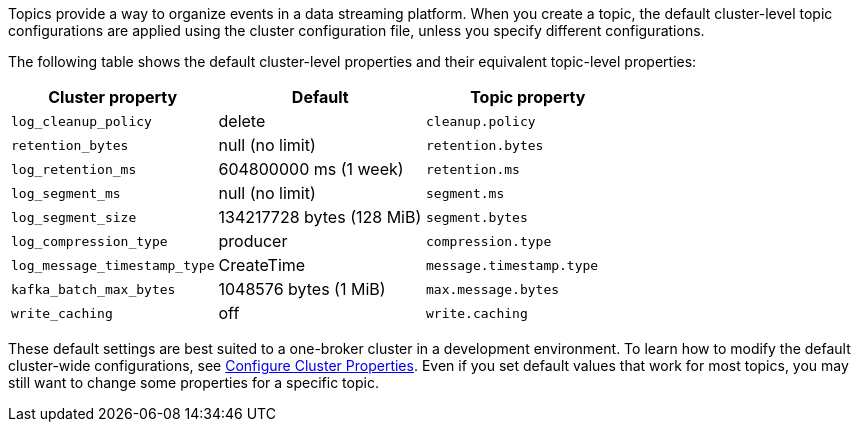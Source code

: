 ifdef::env-kubernetes[]
:cluster-props-link: manage:kubernetes/k-cluster-property-configuration.adoc
endif::[]
ifndef::env-kubernetes[]
:cluster-props-link: manage:cluster-maintenance/cluster-property-configuration.adoc
endif::[]

Topics provide a way to organize events in a data streaming platform. When you create a topic, the default cluster-level topic configurations are applied using the cluster configuration file, unless you specify different configurations.

The following table shows the default cluster-level properties and their equivalent topic-level properties:

|===
| Cluster property | Default | Topic property

| `log_cleanup_policy`
| delete
| `cleanup.policy`

| `retention_bytes`
| null (no limit)
| `retention.bytes`

| `log_retention_ms`
| 604800000 ms (1 week)
| `retention.ms`

| `log_segment_ms`
| null (no limit)
| `segment.ms`

| `log_segment_size`
| 134217728 bytes (128 MiB)
| `segment.bytes`

| `log_compression_type`
| producer
| `compression.type`

| `log_message_timestamp_type`
| CreateTime
| `message.timestamp.type`

| `kafka_batch_max_bytes`
| 1048576 bytes (1 MiB)
| `max.message.bytes`

| `write_caching`
| off
| `write.caching`
|===

These default settings are best suited to a one-broker cluster in a development environment. To learn how to modify the default cluster-wide configurations, see xref:{cluster-props-link}[Configure Cluster Properties]. Even if you set default values that work for most topics, you may still want to change some properties for a specific topic.
